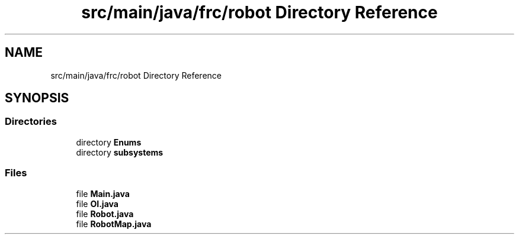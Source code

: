 .TH "src/main/java/frc/robot Directory Reference" 3 "Mon Jul 29 2019" "Version 1.0" "ENUM ROBOT" \" -*- nroff -*-
.ad l
.nh
.SH NAME
src/main/java/frc/robot Directory Reference
.SH SYNOPSIS
.br
.PP
.SS "Directories"

.in +1c
.ti -1c
.RI "directory \fBEnums\fP"
.br
.ti -1c
.RI "directory \fBsubsystems\fP"
.br
.in -1c
.SS "Files"

.in +1c
.ti -1c
.RI "file \fBMain\&.java\fP"
.br
.ti -1c
.RI "file \fBOI\&.java\fP"
.br
.ti -1c
.RI "file \fBRobot\&.java\fP"
.br
.ti -1c
.RI "file \fBRobotMap\&.java\fP"
.br
.in -1c
